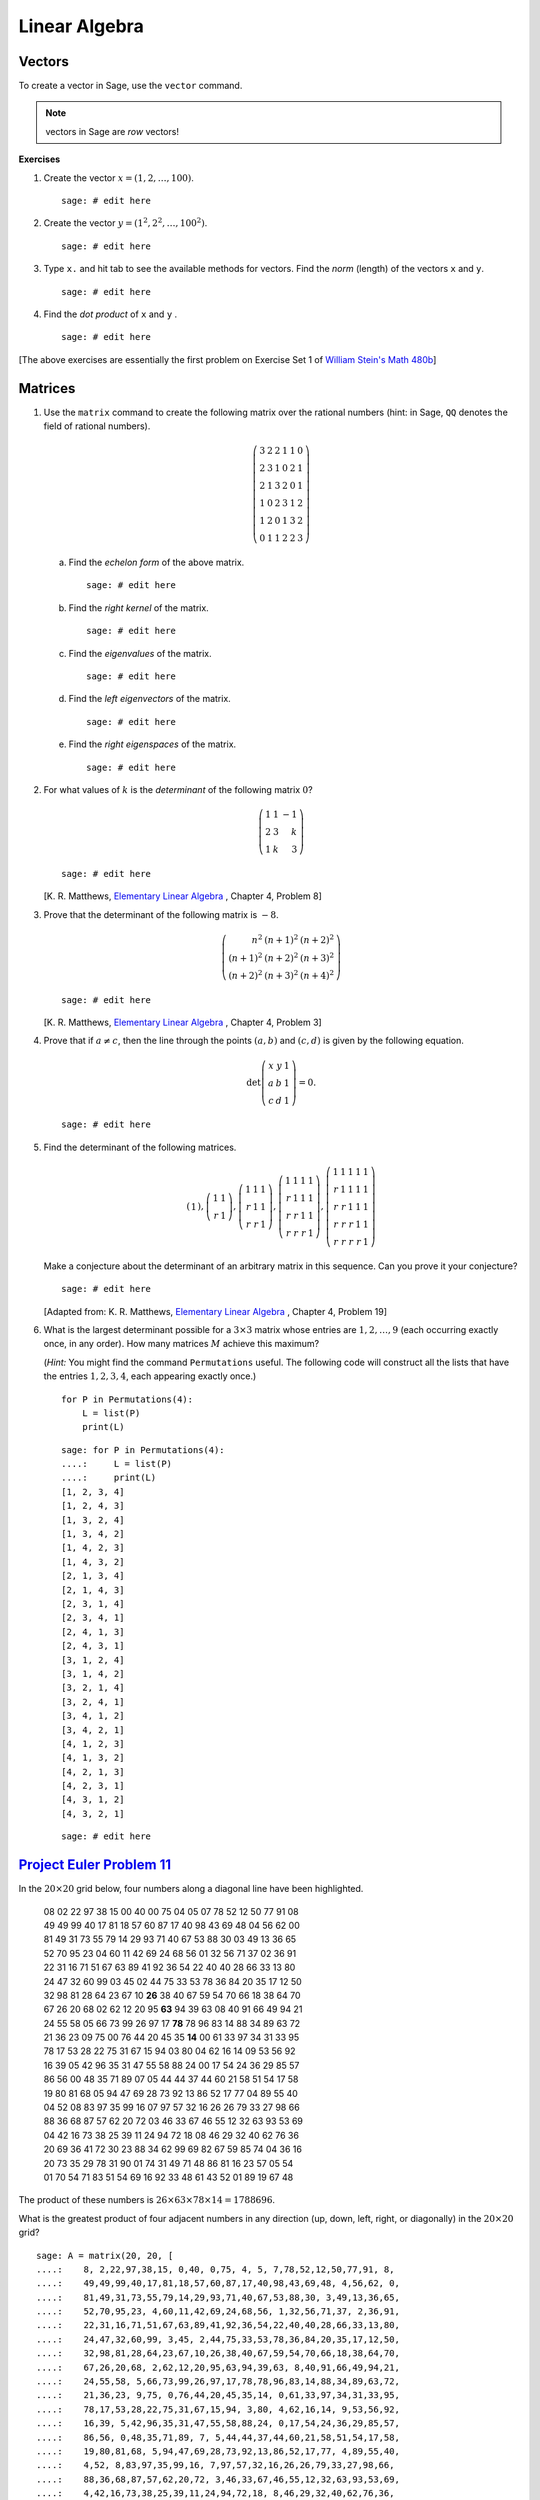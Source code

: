 .. -*- coding: utf-8 -*-
.. _siena_tutorials.Worksheet06-LinearAlgebra:

==============
Linear Algebra
==============

.. MODULEAUTHOR:: Franco Saliola <saliola at gmail.com>

Vectors
-------

To create a vector in Sage, use the  ``vector``  command.

.. note::
   vectors in Sage are *row* vectors!

**Exercises**

#. Create the vector :math:`x = (1, 2, \ldots, 100)`.

   ::

       sage: # edit here

#. Create the vector :math:`y = (1^2, 2^2, \ldots, 100^2)`.

   ::

       sage: # edit here

#. Type ``x.`` and hit tab to see the available methods for vectors. Find the
   *norm* (length) of the vectors ``x`` and ``y``.

   ::

       sage: # edit here

#. Find the  *dot product*  of  ``x``  and  ``y`` .

   ::

       sage: # edit here

[The above exercises are essentially the first problem on Exercise Set 1 of  `William Stein's <http://modular.math.washington.edu/>`_   `Math 480b <http://wiki.wstein.org/09/480b>`_]


Matrices
--------

#. Use the  ``matrix``  command to create the following matrix over the
   rational numbers (hint: in Sage,  ``QQ``  denotes the field of rational
   numbers).

   .. MATH::

      \left(\begin{array}{rrrrrr}3 & 2 & 2 & 1 & 1 & 0 \\2 & 3 & 1 & 0 & 2 & 1 \\2 & 1 & 3 & 2 & 0 & 1 \\1 & 0 & 2 & 3 & 1 & 2 \\1 & 2 & 0 & 1 & 3 & 2 \\0 & 1 & 1 & 2 & 2 & 3\end{array}\right)

   .. end of output

   a. Find the  *echelon form*  of the above matrix.

      ::

          sage: # edit here

   #. Find the  *right kernel*  of the matrix.

      ::

          sage: # edit here

   #. Find the  *eigenvalues*  of the matrix.

      ::

          sage: # edit here

   #. Find the  *left eigenvectors*  of the matrix.

      ::

          sage: # edit here

   #. Find the  *right eigenspaces*  of the matrix.

      ::

          sage: # edit here

#. For what values of :math:`k` is the  *determinant*  of the following matrix
   :math:`0`?

   .. MATH::

      \left(\begin{array}{rrr}1 & 1 & -1 \\2 & 3 & k \\1 & k & 3\end{array}\right)

   .. end of output

   ::

       sage: # edit here

   [K. R. Matthews,  `Elementary Linear Algebra <http://www.numbertheory.org/book/>`_ , Chapter 4, Problem 8]

#. Prove that the determinant of the following matrix is :math:`-8`.

   .. MATH::

      \left(\begin{array}{rrr}{n}^{2}  & {\left( n + 1 \right)}^{2}  & {\left( n + 2\right)}^{2}  \\{\left( n + 1 \right)}^{2}  & {\left( n + 2 \right)}^{2}  &{\left( n + 3 \right)}^{2}  \\{\left( n + 2 \right)}^{2}  & {\left( n + 3 \right)}^{2}  & {\left( n + 4 \right)}^{2}\end{array}\right)

   .. end of output

   ::

       sage: # edit here

   [K. R. Matthews,  `Elementary Linear Algebra <http://www.numbertheory.org/book/>`_ , Chapter 4, Problem 3]

#. Prove that if :math:`a \neq c`, then the line through the points
   :math:`(a,b)` and :math:`(c,d)` is given by the following equation.

   .. MATH::

      \det\left(\begin{array}{rrr}x & y & 1 \\a & b & 1 \\c & d & 1\end{array}\right) = 0.

   .. end of output

   ::

       sage: # edit here

#. Find the determinant of the following matrices.

   .. MATH::


      \left(\begin{array}{r}1\end{array}\right),\left(\begin{array}{rr}1 & 1 \\r & 1\end{array}\right),\left(\begin{array}{rrr}1 & 1 & 1 \\r & 1 & 1 \\r & r & 1\end{array}\right),\left(\begin{array}{rrrr}1 & 1 & 1 & 1 \\r & 1 & 1 & 1 \\r & r & 1 & 1 \\r & r & r & 1\end{array}\right),\left(\begin{array}{rrrrr}1 & 1 & 1 & 1 & 1 \\r & 1 & 1 & 1 & 1 \\r & r & 1 & 1 & 1 \\r & r & r & 1 & 1 \\r & r & r & r & 1\end{array}\right)

   .. end of output

   Make a conjecture about the determinant of an arbitrary matrix in this
   sequence. Can you prove it your conjecture?

   ::

       sage: # edit here

   [Adapted from: K. R. Matthews,  `Elementary Linear Algebra <http://www.numbertheory.org/book/>`_ , Chapter 4, Problem 19]

#. What is the largest determinant possible for a :math:`3\times3` matrix whose
   entries are :math:`1, 2, \dots, 9` (each occurring exactly once, in any
   order). How many matrices :math:`M` achieve this maximum?

   (*Hint:*  You might find the command  ``Permutations``  useful. The
   following code will construct all the lists that have the entries :math:`1,
   2, 3, 4`, each appearing exactly once.)

   ::

    for P in Permutations(4):
        L = list(P)
        print(L)

   ::

    sage: for P in Permutations(4):
    ....:     L = list(P)
    ....:     print(L)
    [1, 2, 3, 4]
    [1, 2, 4, 3]
    [1, 3, 2, 4]
    [1, 3, 4, 2]
    [1, 4, 2, 3]
    [1, 4, 3, 2]
    [2, 1, 3, 4]
    [2, 1, 4, 3]
    [2, 3, 1, 4]
    [2, 3, 4, 1]
    [2, 4, 1, 3]
    [2, 4, 3, 1]
    [3, 1, 2, 4]
    [3, 1, 4, 2]
    [3, 2, 1, 4]
    [3, 2, 4, 1]
    [3, 4, 1, 2]
    [3, 4, 2, 1]
    [4, 1, 2, 3]
    [4, 1, 3, 2]
    [4, 2, 1, 3]
    [4, 2, 3, 1]
    [4, 3, 1, 2]
    [4, 3, 2, 1]

   .. end of output

   ::

       sage: # edit here

`Project Euler Problem 11 <http://projecteuler.net/index.php?section=problems&id=11>`_
--------------------------------------------------------------------------------------

In the :math:`20 \times 20` grid below, four numbers along a diagonal line have
been highlighted.

    | 08  02  22  97  38  15  00  40   00   75   04   05   07  78  52  12  50  77  91  08
    | 49  49  99  40  17  81  18  57   60   87   17   40   98  43  69  48  04  56  62  00
    | 81  49  31  73  55  79  14  29   93   71   40   67   53  88  30  03  49  13  36  65
    | 52  70  95  23  04  60  11  42   69   24   68   56   01  32  56  71  37  02  36  91
    | 22  31  16  71  51  67  63  89   41   92   36   54   22  40  40  28  66  33  13  80
    | 24  47  32  60  99  03  45  02   44   75   33   53   78  36  84  20  35  17  12  50
    | 32  98  81  28  64  23  67  10 **26** 38   40   67   59  54  70  66  18  38  64  70
    | 67  26  20  68  02  62  12  20   95 **63** 94   39   63  08  40  91  66  49  94  21
    | 24  55  58  05  66  73  99  26   97   17 **78** 78   96  83  14  88  34  89  63  72
    | 21  36  23  09  75  00  76  44   20   45   35 **14** 00  61  33  97  34  31  33  95
    | 78  17  53  28  22  75  31  67   15   94   03   80   04  62  16  14  09  53  56  92
    | 16  39  05  42  96  35  31  47   55   58   88   24   00  17  54  24  36  29  85  57
    | 86  56  00  48  35  71  89  07   05   44   44   37   44  60  21  58  51  54  17  58
    | 19  80  81  68  05  94  47  69   28   73   92   13   86  52  17  77  04  89  55  40
    | 04  52  08  83  97  35  99  16   07   97   57   32   16  26  26  79  33  27  98  66
    | 88  36  68  87  57  62  20  72   03   46   33   67   46  55  12  32  63  93  53  69
    | 04  42  16  73  38  25  39  11   24   94   72   18   08  46  29  32  40  62  76  36
    | 20  69  36  41  72  30  23  88   34   62   99   69   82  67  59  85  74  04  36  16
    | 20  73  35  29  78  31  90  01   74   31   49   71   48  86  81  16  23  57  05  54
    | 01  70  54  71  83  51  54  69   16   92   33   48   61  43  52  01  89  19  67  48

The product of these numbers is :math:`26 \times 63 \times 78 \times 14 =
1788696`.

What is the greatest product of four adjacent numbers in any direction (up,
down, left, right, or diagonally) in the :math:`20 \times 20` grid?

::

    sage: A = matrix(20, 20, [
    ....:    8, 2,22,97,38,15, 0,40, 0,75, 4, 5, 7,78,52,12,50,77,91, 8,
    ....:    49,49,99,40,17,81,18,57,60,87,17,40,98,43,69,48, 4,56,62, 0,
    ....:    81,49,31,73,55,79,14,29,93,71,40,67,53,88,30, 3,49,13,36,65,
    ....:    52,70,95,23, 4,60,11,42,69,24,68,56, 1,32,56,71,37, 2,36,91,
    ....:    22,31,16,71,51,67,63,89,41,92,36,54,22,40,40,28,66,33,13,80,
    ....:    24,47,32,60,99, 3,45, 2,44,75,33,53,78,36,84,20,35,17,12,50,
    ....:    32,98,81,28,64,23,67,10,26,38,40,67,59,54,70,66,18,38,64,70,
    ....:    67,26,20,68, 2,62,12,20,95,63,94,39,63, 8,40,91,66,49,94,21,
    ....:    24,55,58, 5,66,73,99,26,97,17,78,78,96,83,14,88,34,89,63,72,
    ....:    21,36,23, 9,75, 0,76,44,20,45,35,14, 0,61,33,97,34,31,33,95,
    ....:    78,17,53,28,22,75,31,67,15,94, 3,80, 4,62,16,14, 9,53,56,92,
    ....:    16,39, 5,42,96,35,31,47,55,58,88,24, 0,17,54,24,36,29,85,57,
    ....:    86,56, 0,48,35,71,89, 7, 5,44,44,37,44,60,21,58,51,54,17,58,
    ....:    19,80,81,68, 5,94,47,69,28,73,92,13,86,52,17,77, 4,89,55,40,
    ....:    4,52, 8,83,97,35,99,16, 7,97,57,32,16,26,26,79,33,27,98,66,
    ....:    88,36,68,87,57,62,20,72, 3,46,33,67,46,55,12,32,63,93,53,69,
    ....:    4,42,16,73,38,25,39,11,24,94,72,18, 8,46,29,32,40,62,76,36,
    ....:    20,69,36,41,72,30,23,88,34,62,99,69,82,67,59,85,74, 4,36,16,
    ....:    20,73,35,29,78,31,90, 1,74,31,49,71,48,86,81,16,23,57, 5,54,
    ....:    1,70,54,71,83,51,54,69,16,92,33,48,61,43,52, 1,89,19,67,48
    ....:    ])

.. end of output
